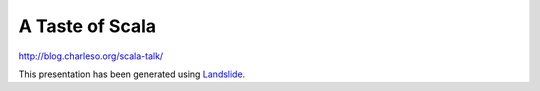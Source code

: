 A Taste of Scala
================

http://blog.charleso.org/scala-talk/

This presentation has been generated using Landslide_.

.. _Landslide: https://github.com/adamzap/landslide/



